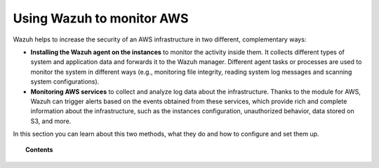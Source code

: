 .. Copyright (C) 2020 Wazuh, Inc.

.. _amazon:

Using Wazuh to monitor AWS
==========================

.. meta::
  :description: Discover how Wazuh can help you to monitor your Amazon Web Services (AWS) infrastructure.

.. versionadded:: 3.2.0

Wazuh helps to increase the security of an AWS infrastructure in two different, complementary ways:

- **Installing the Wazuh agent on the instances** to monitor the activity inside them. It collects different types of system and application data and forwards it to the Wazuh manager. Different agent tasks or processes are used to monitor the system in different ways (e.g., monitoring file integrity, reading system log messages and scanning system configurations).
- **Monitoring AWS services** to collect and analyze log data about the infrastructure. Thanks to the module for AWS, Wazuh can trigger alerts based on the events obtained from these services, which provide rich and complete information about the infrastructure, such as the instances configuration, unauthorized behavior, data stored on S3, and more.

In this section you can learn about this two methods, what they do and how to configure and set them up.

.. topic:: Contents

  .. toctree::
    :maxdepth: 1

    instances
    services/index
